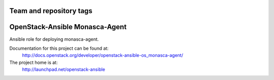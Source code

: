 ========================
Team and repository tags
========================

.. image:: http://governance.openstack.org/badges/openstack-ansible-os_monasca-agent.svg
    :target: http://governance.openstack.org/reference/tags/index.html

.. Change things from this point on

===============================
OpenStack-Ansible Monasca-Agent
===============================

Ansible role for deploying monasca-agent.

Documentation for this project can be found at:
  http://docs.openstack.org/developer/openstack-ansible-os_monasca-agent/

The project home is at:
  http://launchpad.net/openstack-ansible
